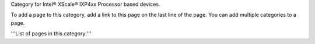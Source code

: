 Category for Intel® XScale® IXP4xx Processor based devices.

To add a page to this category, add a link to this page on the last line of the page. You can add multiple categories to a page.

'''List of pages in this category:'''
